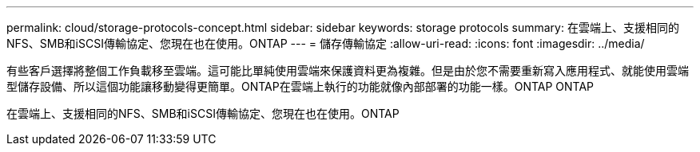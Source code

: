 ---
permalink: cloud/storage-protocols-concept.html 
sidebar: sidebar 
keywords: storage protocols 
summary: 在雲端上、支援相同的NFS、SMB和iSCSI傳輸協定、您現在也在使用。ONTAP 
---
= 儲存傳輸協定
:allow-uri-read: 
:icons: font
:imagesdir: ../media/


[role="lead"]
有些客戶選擇將整個工作負載移至雲端。這可能比單純使用雲端來保護資料更為複雜。但是由於您不需要重新寫入應用程式、就能使用雲端型儲存設備、所以這個功能讓移動變得更簡單。ONTAP在雲端上執行的功能就像內部部署的功能一樣。ONTAP ONTAP

在雲端上、支援相同的NFS、SMB和iSCSI傳輸協定、您現在也在使用。ONTAP
